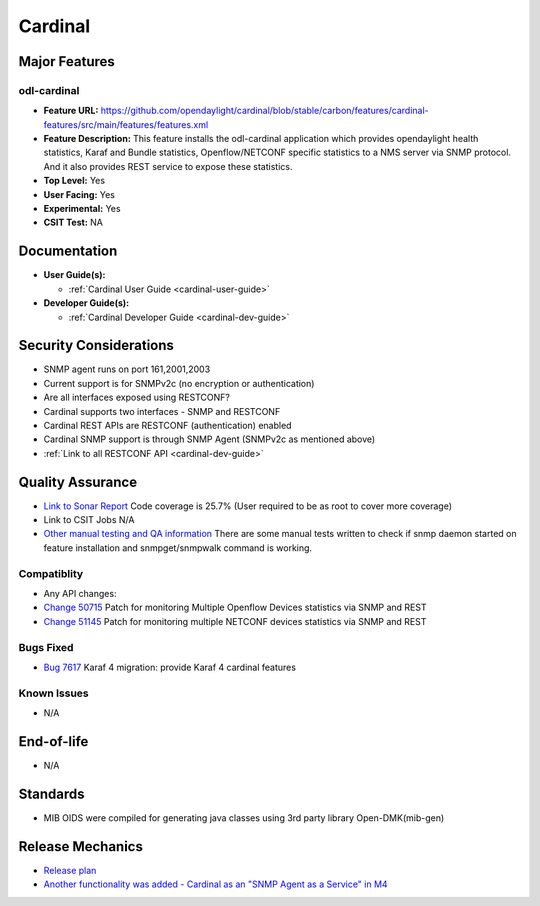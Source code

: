 ========
Cardinal
========

Major Features
==============

odl-cardinal
------------

* **Feature URL:** https://github.com/opendaylight/cardinal/blob/stable/carbon/features/cardinal-features/src/main/features/features.xml
* **Feature Description:** This feature installs the odl-cardinal application which provides opendaylight health statistics, Karaf and Bundle statistics, Openflow/NETCONF specific statistics to a NMS server via SNMP protocol. And it also provides REST service to expose these statistics.
* **Top Level:** Yes
* **User Facing:** Yes
* **Experimental:** Yes
* **CSIT Test:** NA


Documentation
=============

* **User Guide(s):**

  * :ref:`Cardinal User Guide <cardinal-user-guide>`

* **Developer Guide(s):**

  * :ref:`Cardinal Developer Guide <cardinal-dev-guide>`


Security Considerations
=======================
* SNMP agent runs on port 161,2001,2003
* Current support is for SNMPv2c (no encryption or authentication)

* Are all interfaces exposed using RESTCONF?
* Cardinal supports two interfaces - SNMP and RESTCONF
* Cardinal REST APIs are RESTCONF (authentication) enabled
* Cardinal SNMP support is through SNMP Agent (SNMPv2c as mentioned above)
* :ref:`Link to all RESTCONF API <cardinal-dev-guide>`


Quality Assurance
=================


* `Link to Sonar Report <https://sonar.opendaylight.org/overview?id=66521>`_
  Code coverage is 25.7% (User required to be as root to cover more coverage)

* Link to CSIT Jobs
  N/A

* `Other manual testing and QA information <https://wiki.opendaylight.org/view/Cardinal:Boron_Feature_Integration_System_Test>`_
  There are some manual tests written to check if snmp daemon started on feature installation and snmpget/snmpwalk command is working.


Compatiblity
------------

* Any API changes:

* `Change 50715 <https://git.opendaylight.org/gerrit/50715>`_
  Patch for monitoring Multiple Openflow Devices statistics via SNMP and REST

* `Change 51145 <https://git.opendaylight.org/gerrit/51145>`_
  Patch for monitoring multiple NETCONF devices statistics via SNMP and REST

Bugs Fixed
----------

* `Bug 7617 <https://bugs.opendaylight.org/show_bug.cgi?id=7617>`_
  Karaf 4 migration: provide Karaf 4 cardinal features

Known Issues
------------

* N/A

End-of-life
===========

* N/A


Standards
=========

* MIB OIDS were compiled for generating java classes using 3rd party library Open-DMK(mib-gen)


Release Mechanics
=================

* `Release plan <https://wiki.opendaylight.org/view/Cardinal:_Carbon_Release_Plan>`_
* `Another functionality was added - Cardinal as an "SNMP Agent as a Service" in M4 <https://git.opendaylight.org/gerrit/52204>`_
